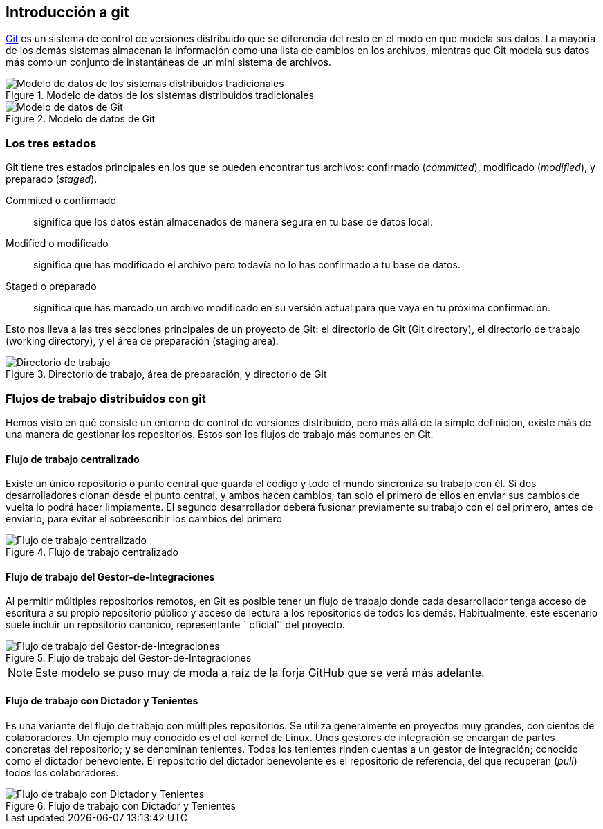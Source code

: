== Introducción a git

https://git-scm.com[Git] es un sistema de control de versiones
distribuido que se diferencia del resto en el modo en que modela sus
datos. La mayoría de los demás sistemas almacenan la información como
una lista de cambios en los archivos, mientras que Git modela sus
datos más como un conjunto de instantáneas de un mini sistema de
archivos.

.Modelo de datos de los sistemas distribuidos tradicionales
image::distribuido-tradicional.png[Modelo de datos de los sistemas distribuidos tradicionales]

.Modelo de datos de Git
image::distribuido-git.png[Modelo de datos de Git]

=== Los tres estados

Git tiene tres estados principales en los que se pueden encontrar tus
archivos: confirmado (_committed_), modificado (_modified_), y preparado
(_staged_).

Commited o confirmado:: significa que los datos están almacenados de
manera segura en tu base de datos local.

Modified o modificado:: significa que has modificado el archivo pero
todavía no lo has confirmado a tu base de datos.

Staged o preparado:: significa que has marcado un archivo modificado
en su versión actual para que vaya en tu próxima confirmación.

Esto nos lleva a las tres secciones principales de un proyecto de Git:
el directorio de Git (Git directory), el directorio de trabajo (working
directory), y el área de preparación (staging area).

.Directorio de trabajo, área de preparación, y directorio de Git
image::git-estados.png[Directorio de trabajo, área de preparación, y directorio de Git]

=== Flujos de trabajo distribuidos con git

Hemos visto en qué consiste un entorno de control de versiones
distribuido, pero más allá de la simple definición, existe más de una
manera de gestionar los repositorios. Estos son los flujos de trabajo
más comunes en Git.

==== Flujo de trabajo centralizado

Existe un único repositorio o punto central que guarda el código y todo
el mundo sincroniza su trabajo con él. Si dos desarrolladores clonan
desde el punto central, y ambos hacen cambios; tan solo el primero de
ellos en enviar sus cambios de vuelta lo podrá hacer limpiamente. El
segundo desarrollador deberá fusionar previamente su trabajo con el del
primero, antes de enviarlo, para evitar el sobreescribir los cambios del
primero

.Flujo de trabajo centralizado
image::flujo-centralizado.png[Flujo de trabajo centralizado]

==== Flujo de trabajo del Gestor-de-Integraciones

Al permitir múltiples repositorios remotos, en Git es posible tener un
flujo de trabajo donde cada desarrollador tenga acceso de escritura a su
propio repositorio público y acceso de lectura a los repositorios de
todos los demás. Habitualmente, este escenario suele incluir un
repositorio canónico, representante ``oficial'' del proyecto.

.Flujo de trabajo del Gestor-de-Integraciones
image::flujo-integracion.png[Flujo de trabajo del Gestor-de-Integraciones]

NOTE: Este modelo se puso muy de moda a raíz de la forja GitHub que se
verá más adelante.

==== Flujo de trabajo con Dictador y Tenientes

Es una variante del flujo de trabajo con múltiples repositorios. Se
utiliza generalmente en proyectos muy grandes, con cientos de
colaboradores. Un ejemplo muy conocido es el del kernel de Linux. Unos
gestores de integración se encargan de partes concretas del repositorio;
y se denominan tenientes. Todos los tenientes rinden cuentas a un gestor
de integración; conocido como el dictador benevolente. El repositorio
del dictador benevolente es el repositorio de referencia, del que
recuperan (_pull_) todos los colaboradores.

.Flujo de trabajo con Dictador y Tenientes
image::flujo-dictador.png[Flujo de trabajo con Dictador y Tenientes]
